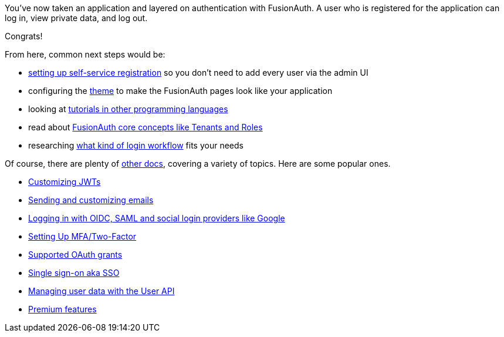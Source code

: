 You've now taken an application and layered on authentication with FusionAuth. A user who is registered for the application can log in, view private data, and log out.

Congrats!

From here, common next steps would be:

* link:/docs/v1/tech/guides/basic-registration-forms[setting up self-service registration] so you don't need to add every user via the admin UI
* configuring the link:/docs/v1/tech/themes/[theme] to make the FusionAuth pages look like your application
* looking at link:/docs/v1/tech/tutorials/[tutorials in other programming languages]
* read about link:/docs/v1/tech/core-concepts/[FusionAuth core concepts like Tenants and Roles]
* researching link:/learn/expert-advice/authentication/login-authentication-workflows[what kind of login workflow] fits your needs

Of course, there are plenty of link:/docs/v1/tech/[other docs], covering a variety of topics. Here are some popular ones.

* link:/docs/v1/tech/lambdas/jwt-populate[Customizing JWTs]
* link:/docs/v1/tech/email-templates[Sending and customizing emails]
* link:/docs/v1/tech/identity-providers/[Logging in with OIDC, SAML and social login providers like Google]
* link:/docs/v1/tech/guides/multi-factor-authentication[Setting Up MFA/Two-Factor]
* link:/docs/v1/tech/oauth/[Supported OAuth grants]
* link:/docs/v1/tech/guides/single-sign-on[Single sign-on aka SSO]
* link:/docs/v1/tech/apis/users[Managing user data with the User API]
* link:/docs/v1/tech/premium-features/[Premium features]

